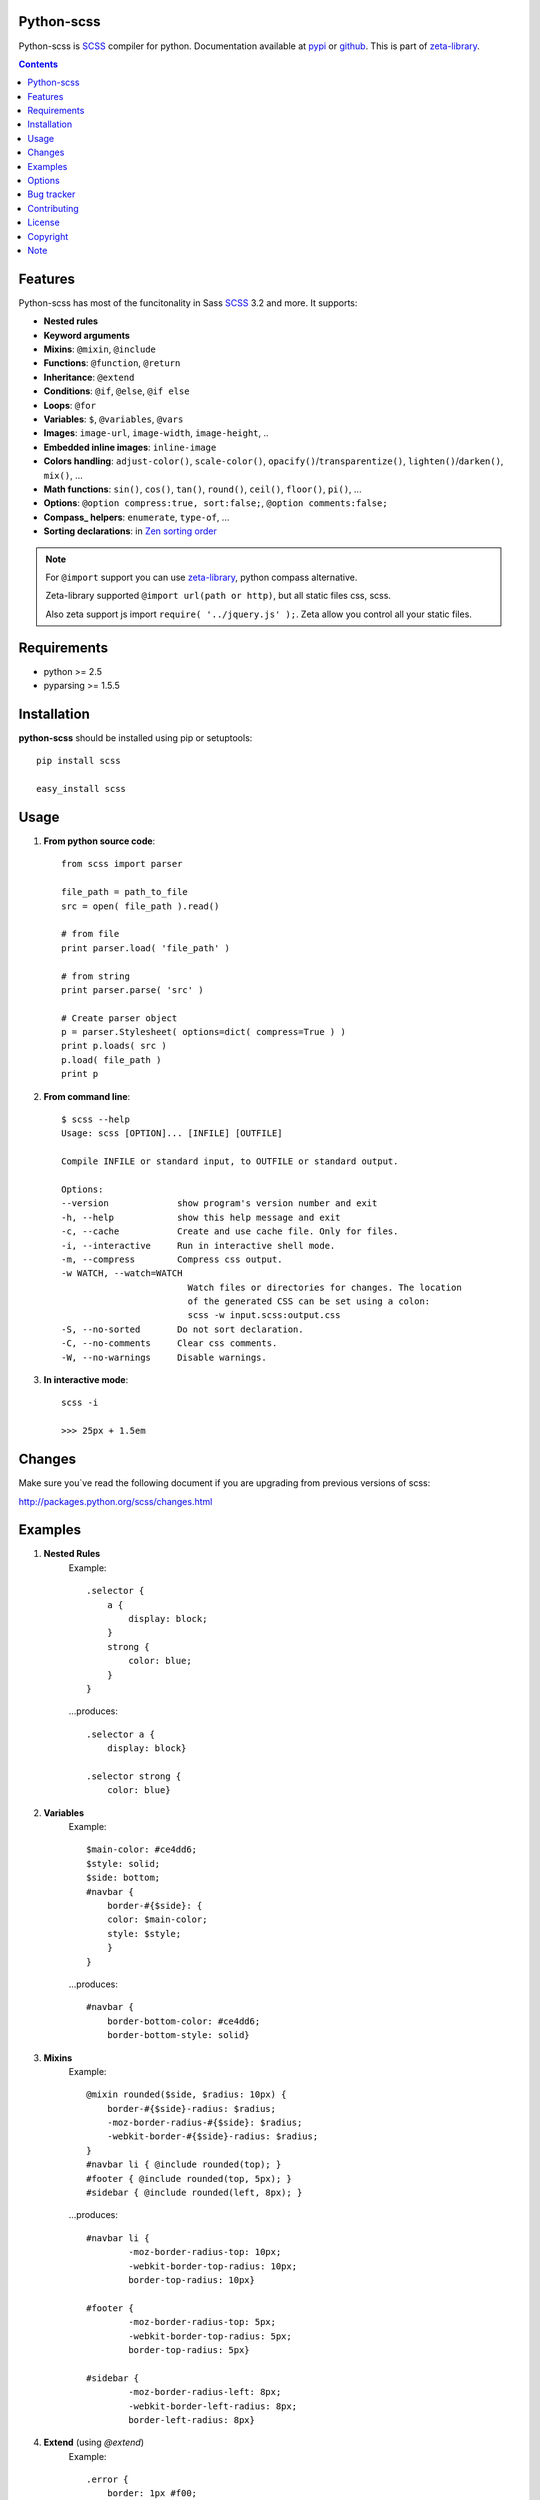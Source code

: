 Python-scss
===========

Python-scss is SCSS_ compiler for python. Documentation available at pypi_ or github_.
This is part of zeta-library_.

.. contents::


Features
========
Python-scss has most of the funcitonality in Sass SCSS_ 3.2 and more. It supports:

* **Nested rules**
* **Keyword arguments**
* **Mixins**: ``@mixin``, ``@include``
* **Functions**: ``@function``, ``@return``
* **Inheritance**: ``@extend``
* **Conditions**: ``@if``, ``@else``, ``@if else``
* **Loops**: ``@for``
* **Variables**: ``$``, ``@variables``, ``@vars``
* **Images**: ``image-url``, ``image-width``, ``image-height``, ..
* **Embedded inline images**: ``inline-image``
* **Colors handling**: ``adjust-color()``, ``scale-color()``, ``opacify()``/``transparentize()``, ``lighten()``/``darken()``, ``mix()``, ...
* **Math functions**: ``sin()``, ``cos()``, ``tan()``, ``round()``, ``ceil()``, ``floor()``, ``pi()``, ...
* **Options**: ``@option compress:true, sort:false;``, ``@option comments:false;``
* **Compass_ helpers**: ``enumerate``, ``type-of``, ...
* **Sorting declarations**: in `Zen sorting order`_

.. note::
   For ``@import`` support you can use zeta-library_, python compass alternative.

   Zeta-library supported ``@import url(path or http)``, but all static files css, scss.

   Also zeta support js import ``require( '../jquery.js' );``. Zeta allow you control all your static files.


Requirements
=============
- python >= 2.5
- pyparsing >= 1.5.5


Installation
============
**python-scss** should be installed using pip or setuptools: ::

    pip install scss

    easy_install scss


Usage
=====

#. **From python source code**: ::

    from scss import parser

    file_path = path_to_file
    src = open( file_path ).read()

    # from file
    print parser.load( 'file_path' )

    # from string
    print parser.parse( 'src' )

    # Create parser object
    p = parser.Stylesheet( options=dict( compress=True ) )
    print p.loads( src )
    p.load( file_path )
    print p

#. **From command line**: ::

    $ scss --help
    Usage: scss [OPTION]... [INFILE] [OUTFILE]

    Compile INFILE or standard input, to OUTFILE or standard output.

    Options:
    --version             show program's version number and exit
    -h, --help            show this help message and exit
    -c, --cache           Create and use cache file. Only for files.
    -i, --interactive     Run in interactive shell mode.
    -m, --compress        Compress css output.
    -w WATCH, --watch=WATCH
                            Watch files or directories for changes. The location
                            of the generated CSS can be set using a colon:
                            scss -w input.scss:output.css
    -S, --no-sorted       Do not sort declaration.
    -C, --no-comments     Clear css comments.
    -W, --no-warnings     Disable warnings.

#. **In interactive mode**: ::

    scss -i

    >>> 25px + 1.5em


Changes
=======

Make sure you`ve read the following document if you are upgrading from previous versions of scss:

http://packages.python.org/scss/changes.html


Examples
========

#. **Nested Rules**
    Example::

	.selector {
	    a {
	        display: block;
	    }
	    strong {
	        color: blue;
	    }
	}

    ...produces::

        .selector a {
            display: block}

        .selector strong {
            color: blue}


#. **Variables**
    Example::

        $main-color: #ce4dd6;
        $style: solid;
        $side: bottom;
        #navbar {
            border-#{$side}: {
            color: $main-color;
            style: $style;
            }
        }

    ...produces::

        #navbar {
            border-bottom-color: #ce4dd6;
            border-bottom-style: solid}

#. **Mixins**
    Example::

        @mixin rounded($side, $radius: 10px) {
            border-#{$side}-radius: $radius;
            -moz-border-radius-#{$side}: $radius;
            -webkit-border-#{$side}-radius: $radius;
        }
        #navbar li { @include rounded(top); }
        #footer { @include rounded(top, 5px); }
        #sidebar { @include rounded(left, 8px); }

    ...produces::

        #navbar li {
                -moz-border-radius-top: 10px;
                -webkit-border-top-radius: 10px;
                border-top-radius: 10px}

        #footer {
                -moz-border-radius-top: 5px;
                -webkit-border-top-radius: 5px;
                border-top-radius: 5px}

        #sidebar {
                -moz-border-radius-left: 8px;
                -webkit-border-left-radius: 8px;
                border-left-radius: 8px}

#. **Extend** (using `@extend`)
    Example::

        .error {
            border: 1px #f00;
            background-color: #fdd;
        }
        .error.intrusion {
            background-image: url("/image/hacked.png");
        }
        .seriousError {
            @extend .error;
            border-width: 3px;
        }

    ...produces::

        .error, .seriousError {
            background-color: #fdd;
            border: 1px #f00}

        .error .intrusion, .seriousError .intrusion {
            background-image: url('/image/hacked.png')}

        .seriousError {
            border-width: 3px}

#. **Interactive mode**
    Example::

	$ python scss.py --interactive
	>>> 25px + 1.5em
        44.5px
        >>> lighten(rgba(130,130,130,.4),10%)
        rgba(155,155,155,0.40)
        >>> .rule { test: red; }
        .rule {
            test: red }
	>>> _


Options
=======

Python-scss has the following options:

- **compress**: Compress output css, default is False

- **cache**: Precache compile result, default is False

- **comments**: Leave css comments, default is True

- **sort**: Sort declaration, default is True
  Declaration sorted in `Zen sorting order`_

- **warn**: Enable or disable warnings: unknown mixin, declaration name, extend ruleset, default is True

Option can be defined... 

#. from command line: ::

    scss -m -S file.scss

#. from python: ::

    parser = Stylesheet( options=dict( compress=True ) )

#. from scss source: ::

    @option compress: true, sort: false;


.. note::
    python-scss is still at early stages of development


Bug tracker
===========

If you have any suggestions, bug reports or
annoyances please report them to the issue tracker
at https://github.com/klen/python-scss/issues


Contributing
============

Development of python-scss happens at github: https://github.com/klen/python-scss

* klen_ (Kirill Klenov)


License
=======

Licensed under a `GNU lesser general public license`_.


Copyright
=========

Copyright (c) 2011 Kirill Klenov (horneds@gmail.com)

Compass_:
    (c) 2009 Christopher M. Eppstein
    http://compass-style.org/

SCSS_:
    (c) 2006-2009 Hampton Catlin and Nathan Weizenbaum
    http://sass-lang.com/


Note
====

**Your feedback are welcome!**

.. _zeta-library: http://github.com/klen/zeta-library
.. _GNU lesser general public license: http://www.gnu.org/copyleft/lesser.html
.. _SCSS: http://sass-lang.com
.. _compass: http://compass-style.org/
.. _python scss git: http://packages.python.org/scss/
.. _pypi: http://packages.python.org/scss/
.. _github: https://github.com/klen/python-scss
.. _Zen sorting order: http://code.google.com/p/zen-coding/wiki/ZenCSSPropertiesEn#Sorting_Methods
.. _klen: https://klen.github.com
